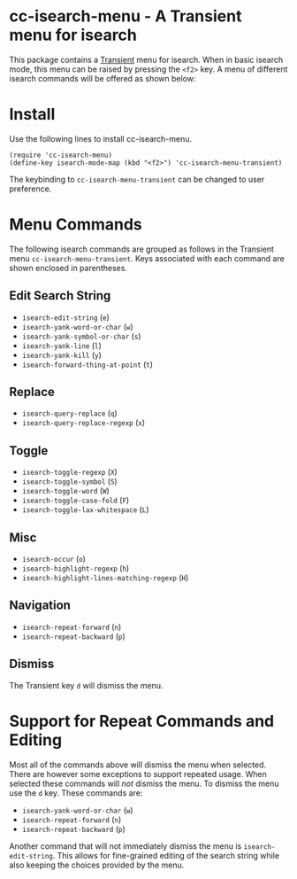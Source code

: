 [[https://melpa.org/#/cc-isearch-menu][file:https://melpa.org/packages/cc-isearch-menu-badge.svg]]
* cc-isearch-menu - A Transient menu for isearch

This package contains a [[https://github.com/magit/transient][Transient]] menu for isearch. When in basic isearch mode, this menu can be raised by pressing the ~<f2>~ key. A menu of different isearch commands will be offered as shown below:

[[file:docs/images/cc-isearch-menu.png]]

* Install
Use the following lines to install cc-isearch-menu.
#+begin_src elisp :lexical yes
  (require 'cc-isearch-menu)
  (define-key isearch-mode-map (kbd "<f2>") 'cc-isearch-menu-transient)
#+end_src

The keybinding to ~cc-isearch-menu-transient~ can be changed to user preference.

* Menu Commands
The following isearch commands are grouped as follows in the Transient menu ~cc-isearch-menu-transient~. Keys associated with each command are shown enclosed in parentheses.

** Edit Search String
- ~isearch-edit-string~ (~e~)
- ~isearch-yank-word-or-char~ (~w~)
- ~isearch-yank-symbol-or-char~ (~s~)
- ~isearch-yank-line~ (~l~)
- ~isearch-yank-kill~ (~y~)
- ~isearch-forward-thing-at-point~ (~t~)
** Replace
- ~isearch-query-replace~ (~q~)
- ~isearch-query-replace-regexp~ (~x~)
** Toggle
- ~isearch-toggle-regexp~ (~X~)
- ~isearch-toggle-symbol~ (~S~)
- ~isearch-toggle-word~ (~W~)
- ~isearch-toggle-case-fold~ (~F~)
- ~isearch-toggle-lax-whitespace~ (~L~)
** Misc
- ~isearch-occur~ (~o~)
- ~isearch-highlight-regexp~ (~h~)
- ~isearch-highlight-lines-matching-regexp~ (~H~)
** Navigation
- ~isearch-repeat-forward~ (~n~)
- ~isearch-repeat-backward~ (~p~)

**  Dismiss
The Transient key ~d~ will dismiss the menu.

* Support for Repeat Commands and Editing
Most all of the commands above will dismiss the menu when selected. There are however some exceptions to support repeated usage. When selected these commands will /not/ dismiss the menu. To dismiss the menu use the ~d~ key. These commands are:

- ~isearch-yank-word-or-char~ (~w~)
- ~isearch-repeat-forward~ (~n~)
- ~isearch-repeat-backward~ (~p~)

Another command that will not immediately dismiss the menu is ~isearch-edit-string~. This allows for fine-grained editing of the search string while also keeping the choices provided by the menu.
